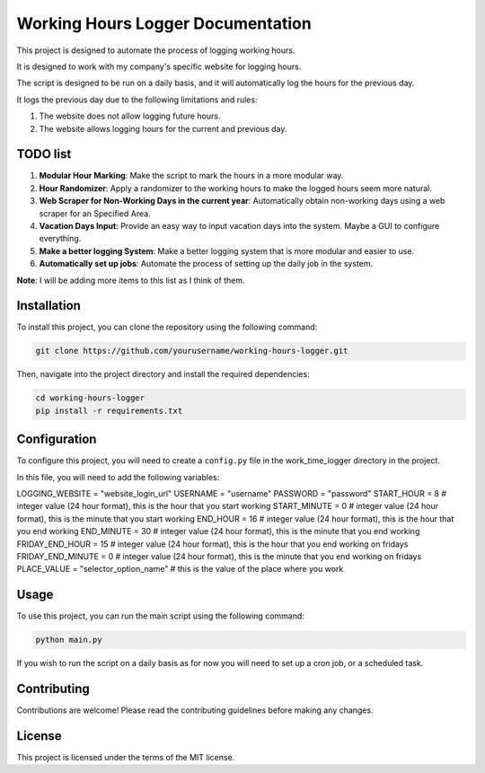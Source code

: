 ==================================
Working Hours Logger Documentation
==================================

This project is designed to automate the process of logging working hours. 

It is designed to work with my company's specific website for logging hours.

The script is designed to be run on a daily basis, and it will automatically log the hours for the previous day.

It logs the previous day due to the following limitations and rules:

1. The website does not allow logging future hours.

2. The website allows logging hours for the current and previous day.

TODO list
=========

1. **Modular Hour Marking**: Make the script to mark the hours in a more modular way.

2. **Hour Randomizer**: Apply a randomizer to the working hours to make the logged hours seem more natural.

3. **Web Scraper for Non-Working Days in the current year**: Automatically obtain non-working days using a web scraper for an Specified Area.

4. **Vacation Days Input**: Provide an easy way to input vacation days into the system. Maybe a GUI to configure everything.

5. **Make a better logging System**: Make a better logging system that is more modular and easier to use.

6. **Automatically set up jobs**: Automate the process of setting up the daily job in the system.

**Note**: I will be adding more items to this list as I think of them.

Installation
============

To install this project, you can clone the repository using the following command:

.. code-block:: bash

    git clone https://github.com/yourusername/working-hours-logger.git

Then, navigate into the project directory and install the required dependencies:

.. code-block:: bash

    cd working-hours-logger
    pip install -r requirements.txt

Configuration
=============

To configure this project, you will need to create a ``config.py`` file in the work_time_logger directory in the project.

In this file, you will need to add the following variables:

LOGGING_WEBSITE = "website_login_url"
USERNAME = "username"
PASSWORD = "password"
START_HOUR = 8 # integer value (24 hour format), this is the hour that you start working
START_MINUTE = 0 # integer value (24 hour format), this is the minute that you start working
END_HOUR = 16 # integer value (24 hour format), this is the hour that you end working
END_MINUTE = 30 # integer value (24 hour format), this is the minute that you end working
FRIDAY_END_HOUR = 15 # integer value (24 hour format), this is the hour that you end working on fridays
FRIDAY_END_MINUTE = 0 # integer value (24 hour format), this is the minute that you end working on fridays
PLACE_VALUE = "selector_option_name" # this is the value of the place where you work

Usage
=====

To use this project, you can run the main script using the following command:

.. code-block:: bash

    python main.py

If you wish to run the script on a daily basis as for now you will need to set up a cron job, or a scheduled task.

Contributing
============

Contributions are welcome! Please read the contributing guidelines before making any changes.

License
=======

This project is licensed under the terms of the MIT license.
